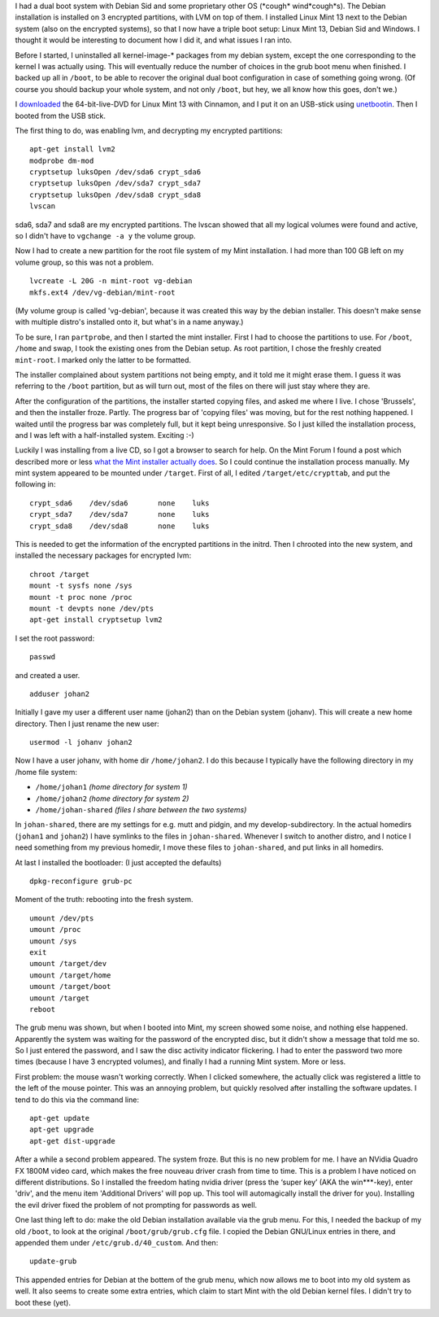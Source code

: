 .. title: Installing Mint 13 next to Debian Sid on an already encrypted hard drive
.. slug: node-193
.. date: 2012-05-30 16:36:23
.. tags: linux
.. link:
.. description: 
.. type: text

I had a dual boot system with Debian Sid and some proprietary other OS
(\*cough\* wind\*cough\*s). The Debian installation is installed on 3
encrypted partitions, with LVM on top of them. I installed Linux Mint 13
next to the Debian system (also on the encrypted systems), so that I now
have a triple boot setup: Linux Mint 13, Debian Sid and Windows. I
thought it would be interesting to document how I did it, and what
issues I ran into.

Before I started, I uninstalled all
kernel-image-\* packages from my debian system, except the one
corresponding to the kernel I was actually using. This will eventually
reduce the number of choices in the grub boot menu when finished. I
backed up all in ``/boot``, to be able to recover the original dual boot
configuration in case of something going wrong. (Of course you should
backup your whole system, and not only ``/boot``, but hey, we all know
how this goes, don't we.)

I
`downloaded <http://www.linuxmint.com/download.php>`__ the
64-bit-live-DVD for Linux Mint 13 with Cinnamon, and I put it on an
USB-stick using `unetbootin <http://unetbootin.sourceforge.net/>`__.
Then I booted from the USB stick.

The first thing to do, was
enabling lvm, and decrypting my encrypted
partitions:\ 

::


  apt-get install lvm2
  modprobe dm-mod
  cryptsetup luksOpen /dev/sda6 crypt_sda6
  cryptsetup luksOpen /dev/sda7 crypt_sda7
  cryptsetup luksOpen /dev/sda8 crypt_sda8
  lvscan



sda6,
sda7 and sda8 are my encrypted partitions. The lvscan showed that all my
logical volumes were found and active, so I didn't have to
``vgchange -a y`` the volume group.

Now I had to create a new
partition for the root file system of my Mint installation. I had more
than 100 GB left on my volume group, so this was not a
problem.\ 

::


  lvcreate -L 20G -n mint-root vg-debian
  mkfs.ext4 /dev/vg-debian/mint-root


(My
volume group is called 'vg-debian', because it was created this way by
the debian installer. This doesn't make sense with multiple distro's
installed onto it, but what's in a name anyway.)

To be sure, I ran
``partprobe``, and then I started the mint installer.
First I had to
choose the partitions to use. For ``/boot``, ``/home`` and swap, I took
the existing ones from the Debian setup. As root partition, I chose the
freshly created ``mint-root``. I marked only the latter to be
formatted.

The installer complained about system partitions not
being empty, and it told me it might erase them. I guess it was
referring to the ``/boot`` partition, but as will turn out, most of the
files on there will just stay where they are.

After the
configuration of the partitions, the installer started copying files,
and asked me where I live. I chose 'Brussels', and then the installer
froze. Partly. The progress bar of 'copying files' was moving, but for
the rest nothing happened. I waited until the progress bar was
completely full, but it kept being unresponsive. So I just killed the
installation process, and I was left with a half-installed system.
Exciting :-)

Luckily I was installing from a live CD, so I got a
browser to search for help. On the Mint Forum I found a post which
described more or less `what the Mint installer actually
does <http://forums.linuxmint.com/viewtopic.php?f=141&t=71159&start=0>`__.
So I could continue the installation process manually. My mint system
appeared to be mounted under ``/target``. First of all, I edited
``/target/etc/crypttab``, and put the following
in:\ 

::


  crypt_sda6	/dev/sda6	none	luks
  crypt_sda7	/dev/sda7	none	luks
  crypt_sda8	/dev/sda8	none	luks


This
is needed to get the information of the encrypted partitions in the
initrd. Then I chrooted into the new system, and installed the necessary
packages for encrypted
lvm:\ 

::


  chroot /target
  mount -t sysfs none /sys
  mount -t proc none /proc
  mount -t devpts none /dev/pts
  apt-get install cryptsetup lvm2


I
set the root password:\ 

::


  passwd


and created a
user.\ 

::


  adduser johan2


Initially I gave my user a different user
name (johan2) than on the Debian system (johanv). This will create a new
home directory. Then I just rename the new
user:\ 

::


  usermod -l johanv johan2


Now I have a user johanv, with
home dir ``/home/johan2``. I do this because I typically have the
following directory in my /home file system:

-  ``/home/johan1`` *(home directory for system 1)*
-  ``/home/johan2`` *(home directory for system 2)*
-  ``/home/johan-shared`` *(files I share between the two systems)*

In ``johan-shared``, there are my settings for e.g. mutt and pidgin,
and my develop-subdirectory. In the actual homedirs (``johan1`` and
``johan2``) I have symlinks to the files in ``johan-shared``. Whenever I
switch to another distro, and I notice I need something from my previous
homedir, I move these files to ``johan-shared``, and put links in all
homedirs. 

At last I installed the bootloader: (I just accepted the
defaults)\ 

::


  dpkg-reconfigure grub-pc


Moment of the truth:
rebooting into the fresh
system.\ 

::


  umount /dev/pts
  umount /proc
  umount /sys
  exit
  umount /target/dev
  umount /target/home
  umount /target/boot
  umount /target
  reboot


The
grub menu was shown, but when I booted into Mint, my screen showed some
noise, and nothing else happened. Apparently the system was waiting for
the password of the encrypted disc, but it didn't show a message that
told me so. So I just entered the password, and I saw the disc activity
indicator flickering. I had to enter the password two more times
(because I have 3 encrypted volumes), and finally I had a running Mint
system. More or less.

First problem: the mouse wasn't working
correctly. When I clicked somewhere, the actually click was registered a
little to the left of the mouse pointer. This was an annoying problem,
but quickly resolved after installing the software updates. I tend to do
this via the command
line:\ 

::


  apt-get update
  apt-get upgrade
  apt-get dist-upgrade



After
a while a second problem appeared. The system froze. But this is no new
problem for me. I have an NVidia Quadro FX 1800M video card, which makes
the free nouveau driver crash from time to time. This is a problem I
have noticed on different distributions. So I installed the freedom
hating nvidia driver (press the ‘super key’ (AKA the win\*\*\*-key),
enter 'driv', and the menu item 'Additional Drivers' will pop up. This
tool will automagically install the driver for you). Installing the evil
driver fixed the problem of not prompting for passwords as
well.

One last thing left to do: make the old Debian installation
available via the grub menu. For this, I needed the backup of my old
``/boot``, to look at the original ``/boot/grub/grub.cfg`` file. I
copied the Debian GNU/Linux entries in there, and appended them under
``/etc/grub.d/40_custom``. And then:\ 

::


  update-grub


This appended
entries for Debian at the bottem of the grub menu, which now allows me
to boot into my old system as well. It also seems to create some extra
entries, which claim to start Mint with the old Debian kernel files. I
didn't try to boot these (yet).

